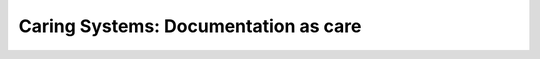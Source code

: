 Caring Systems: Documentation as care
=====================================

.. datatemplate::
   :source: /_data/2017.na.speakers.yaml
   :template: videos/video-detail.html
   :key: 14

